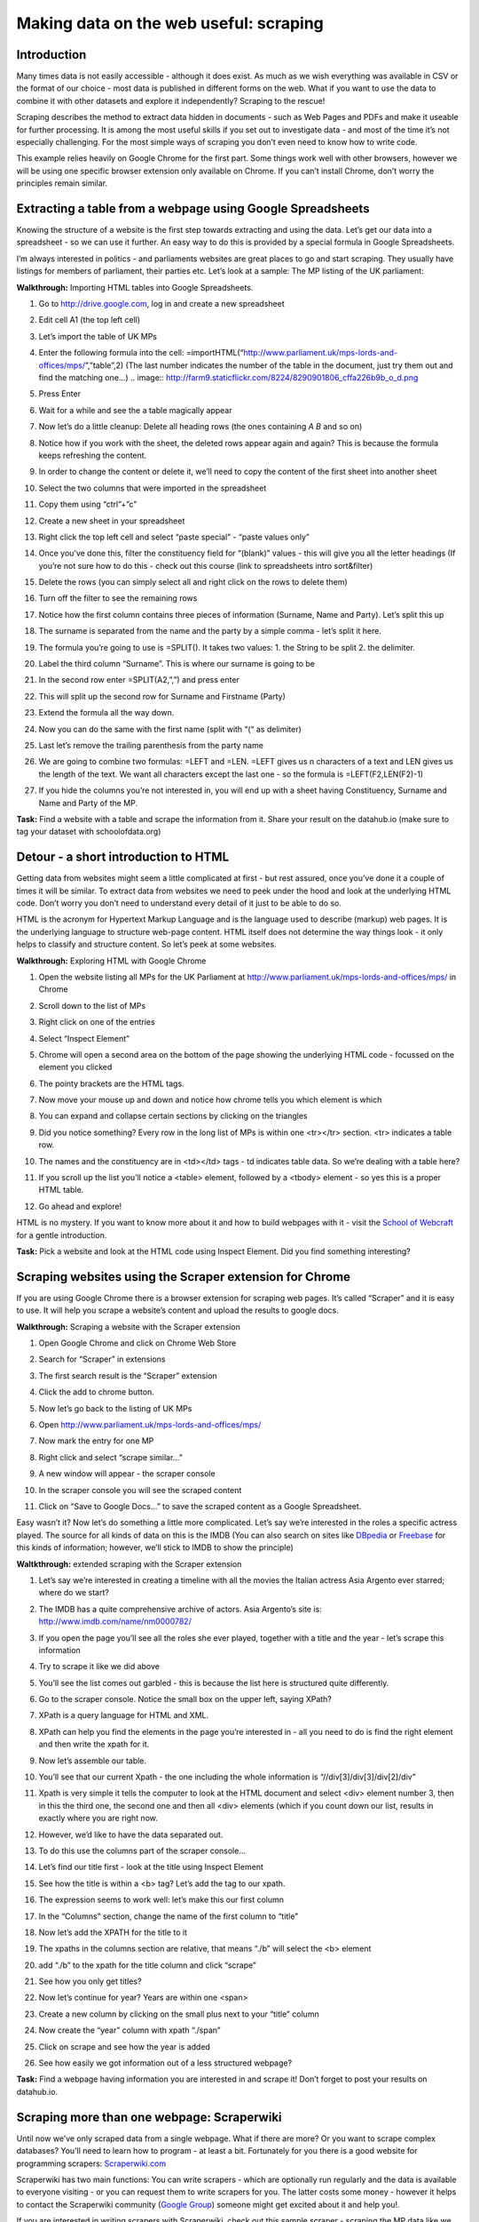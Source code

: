 ﻿Making data on the web useful: scraping
=======================================

Introduction
------------
Many times data is not easily accessible - although it does exist. As much as we wish everything was available in CSV or the format of our choice - most data is published in different forms on the web. What if you want to use the data to combine it with other datasets and explore it independently? Scraping to the rescue!

Scraping describes the method to extract data hidden in documents - such as Web Pages and PDFs and make it useable for further processing. It is among the most useful skills if you set out to investigate data - and most of the time it’s not especially challenging. For the most simple ways of scraping you don’t even need to know how to write code.

This example relies heavily on Google Chrome for the first part. Some things work well with other browsers, however we will be using one specific browser extension only available on Chrome. If you can’t install Chrome, don’t worry the principles remain similar.

Extracting a table from a webpage using Google Spreadsheets
-----------------------------------------------------------

Knowing the structure of a website is the first step towards extracting and using the data. Let’s get our data into a spreadsheet - so we can use it further. An easy way to do this is provided by a special formula in Google Spreadsheets.

I’m always interested in politics - and parliaments websites are great places to go and start scraping. They usually have listings for members of parliament, their parties etc. Let’s look at a sample: The MP listing of the UK parliament: 

**Walkthrough:** Importing HTML tables into Google Spreadsheets. 

#. Go to http://drive.google.com, log in and create a new spreadsheet
#. Edit cell A1 (the top left cell)
#. Let’s import the table of UK MPs
#. Enter the following formula into the cell: =importHTML(“http://www.parliament.uk/mps-lords-and-offices/mps/”,”table”,2) (The last number indicates the number of the table in the document, just try them out and find the matching one...)
   .. image:: http://farm9.staticflickr.com/8224/8290901806_cffa226b9b_o_d.png        

#. Press Enter
#. Wait for a while and see the a table magically appear

   .. image:: http://farm9.staticflickr.com/8484/8163577989_c7dddb34ae_o_d.png
#. Now let’s do a little cleanup: Delete all heading rows (the ones containing *A* *B* and so on)
#. Notice how if you work with the sheet, the deleted rows appear again and again? This is because the formula keeps refreshing the content.
#. In order to change the content or delete it, we’ll need to copy the content of the first sheet into another sheet
#. Select the two columns that were imported in the spreadsheet
#. Copy them using “ctrl”+”c”
#. Create a new sheet in your spreadsheet
#. Right click the top left cell and select “paste special” - “paste values only”
   
   .. image:: http://farm9.staticflickr.com/8481/8163612088_fa538861bc_o_d.png

#. Once you’ve done this, filter the constituency field for “(blank)” values - this will give you all the letter headings (If you’re not sure how to do this - check out this course (link to spreadsheets intro sort&filter)
#. Delete the rows (you can simply select all and right click on the rows to delete them)
#. Turn off the filter to see the remaining rows
#. Notice how the first column contains three pieces of information (Surname, Name and Party). Let’s split this up
#. The surname is separated from the name and the party by a simple comma - let’s split it here.
#. The formula you’re going to use is =SPLIT(). It takes two values: 1. the String to be split 2. the delimiter.
#. Label the third column “Surname”. This is where our surname is going to be
#. In the second row enter =SPLIT(A2,”,”) and press enter
   
   .. image:: http://farm9.staticflickr.com/8478/8163612150_8a7579f818_o_d.png
#. This will split up the second row for Surname and Firstname (Party)
#. Extend the formula all the way down.
#. Now you can do the same with the first name (split with “(“ as delimiter)
#. Last let’s remove the trailing parenthesis from the party name
#. We are going to combine two formulas: =LEFT and =LEN. =LEFT gives us n characters of a text and LEN gives us the length of the text. We want all characters except the last one - so the formula is =LEFT(F2,LEN(F2)-1)
   
   .. image:: http://farm9.staticflickr.com/8070/8163612170_111f78b9fc_o_d.png
#. If you hide the columns you’re not interested in, you will end up with a sheet having Constituency, Surname and Name and Party of the MP.

.. raw:: html
  
  <div class="well">

**Task:** Find a website with a table and scrape the information from it. Share your result on the datahub.io (make sure to tag your dataset with schoolofdata.org)

.. raw:: html
  
  </div>

Detour - a short introduction to HTML
-------------------------------------
Getting data from websites might seem a little complicated at first - but rest assured, once you’ve done it a couple of times it will be similar. To extract data from websites we need to peek under the hood and look at the underlying HTML code. Don’t worry you don’t need to understand every detail of it just to be able to do so. 


HTML is the acronym for Hypertext Markup Language and is the language used to describe (markup) web pages. It is the underlying language to structure web-page content. HTML itself does not determine the way things look - it only helps to classify and structure content. So let’s peek at some websites. 

**Walkthrough:** Exploring HTML with Google Chrome

#. Open the website listing all MPs for the UK Parliament at http://www.parliament.uk/mps-lords-and-offices/mps/ in Chrome
#. Scroll down to the list of MPs
#. Right click on one of the entries
#. Select “Inspect Element”

   .. image:: http://farm9.staticflickr.com/8059/8163611876_c4f6fe8b57_o_d.png
#. Chrome will open a second area on the bottom of the page showing the underlying HTML code - focussed on the element you clicked
   
   .. image:: http://farm8.staticflickr.com/7280/8163577887_778ca2b7a6_o_d.png
#. The pointy brackets are the HTML tags. 
#. Now move your mouse up and down and notice how chrome tells you which element is which
#. You can expand and collapse certain sections by clicking on the triangles
#. Did you notice something? Every row in the long list of MPs is within one <tr></tr> section. <tr> indicates a table row. 
#. The names and the constituency are in <td></td> tags - td indicates table data. So we’re dealing with a table here?
#. If you scroll up the list you’ll notice a <table> element, followed by a <tbody> element - so yes this is a proper HTML table.

   .. image:: http://farm8.staticflickr.com/7266/8163611962_0b8a8c977a_o_d.png
#. Go ahead and explore!

HTML is no mystery. If you want to know more about it and how to build
webpages with it - visit the `School of Webcraft`_ for a gentle introduction.

.. _School of Webcraft: https://p2pu.org/en/schools/school-of-webcraft/

.. raw:: html

  <div class="well">

**Task:** Pick a website and look at the HTML code using Inspect Element. Did you find something interesting?

.. raw:: html
  
  </div>

Scraping websites using the Scraper extension for Chrome
--------------------------------------------------------
If you are using Google Chrome there is a browser extension for scraping web pages. It’s called “Scraper” and it is easy to use. It will help you scrape a website’s content and upload the results to google docs.


**Walkthrough:** Scraping a website with the Scraper extension

#. Open Google Chrome and click on Chrome Web Store
#. Search for “Scraper” in extensions
#. The first search result is the “Scraper” extension
#. Click the add to chrome button.
#. Now let’s go back to the listing of UK MPs
#. Open http://www.parliament.uk/mps-lords-and-offices/mps/
#. Now mark the entry for one MP
   
   .. image:: http://farm9.staticflickr.com/8490/8264509932_6cc8802992_o_d.png

#. Right click and select “scrape similar...”

   .. image:: http://farm9.staticflickr.com/8200/8264509972_f3a9e5d8e8_o_d.png
        
#. A new window will appear - the scraper console

   .. image:: http://farm9.staticflickr.com/8073/8263440961_9b94e63d56_b_d.jpg
        
#. In the scraper console you will see the scraped content
#. Click on “Save to Google Docs...” to save the scraped content as a Google Spreadsheet.


Easy wasn’t it? Now let’s do something a little more complicated. Let’s say
we’re interested in the roles a specific actress played. The source for all
kinds of data on this is the IMDB (You can also search on sites like
`DBpedia`_ or `Freebase`_ for this kinds of information; however, we’ll stick to IMDB to show the principle)

.. _DBpedia: http://dbpedia.org
.. _Freebase: http://freebase.com


**Waltkthrough:** extended scraping with the Scraper extension

#. Let’s say we’re interested in creating a timeline with all the movies the Italian actress Asia Argento ever starred; where do we start?
#. The IMDB has a quite comprehensive archive of actors. Asia Argento’s site is: http://www.imdb.com/name/nm0000782/
#. If you open the page you’ll see all the roles she ever played, together with a title and the year - let’s scrape this information
#. Try to scrape it like we did above
#. You’ll see the list comes out garbled - this is because the list here is structured quite differently.
#. Go to the scraper console. Notice the small box on the upper left, saying XPath?
#. XPath is a query language for HTML and XML.
#. XPath can help you find the elements in the page you’re interested in - all you need to do is find the right element and then write the xpath for it.
#. Now let’s assemble our table.
#. You’ll see that our current Xpath - the one including the whole information is “//div[3]/div[3]/div[2]/div”

   .. image:: http://farm9.staticflickr.com/8344/8264510130_ae31697fde_o_d.png       
#. Xpath is very simple it tells the computer to look at the HTML document and select <div> element number 3, then in this the third one, the second one and then all <div> elements (which if you count down our list, results in exactly where you are right now.
#. However, we’d like to have the data separated out. 
#. To do this use the columns part of the scraper console...
#. Let’s find our title first - look at the title using Inspect Element
   
   .. image:: http://farm9.staticflickr.com/8355/8263441157_b4672d01b2_o_d.png
#. See how the title is within a <b> tag? Let’s add the tag to our xpath.
#. The expression seems to work well: let’s make this our first column
#. In the “Columns” section, change the name of the first column to “title”
#. Now let’s add the XPATH for the title to it
#. The xpaths in the columns section are relative, that means “./b” will select the <b> element
#. add “./b” to the xpath for the title column and click “scrape”
   
   .. image:: http://farm9.staticflickr.com/8357/8263441315_42d6a8745d_o_d.png
#. See how you only get titles?
#. Now let’s continue for year? Years are within one <span>
#. Create a new column by clicking on the small plus next to your “title” column
#. Now create the “year” column with xpath “./span” 
   
   .. image:: http://farm9.staticflickr.com/8347/8263441355_89f4315a78_o_d.png
#. Click on scrape and see how the year is added
#. See how easily we got information out of a less structured webpage?

.. raw:: html
  
  <div class="well">

**Task:** Find a webpage having information you are interested in and scrape it! Don’t forget to post your results on datahub.io.

.. raw:: html
  
  </div>

Scraping more than one webpage: Scraperwiki
-------------------------------------------
Until now we’ve only scraped data from a single webpage. What if there are
more? Or you want to scrape complex databases? You’ll need to learn how to
program - at least a bit. Fortunately for you there is a good website for
programming scrapers: `Scraperwiki.com`_

.. _Scraperwiki.com: http://scraperwiki.com

Scraperwiki has two main functions: You can write scrapers - which are
optionally run regularly and the data is available to everyone visiting -
or you can request them to write scrapers for you. The latter costs some
money - however it helps to contact the Scraperwiki community (`Google
Group`_) someone might get excited about it and help you!.

.. _Google Group: https://groups.google.com/forum/?fromgroups=#!forum/scraperwiki


If you are interested in writing scrapers with Scraperwiki, check out this sample scraper - scraping the MP data like we did in the examples above: https://scraperwiki.com/scrapers/members_of_the_uk_parliament/ - click View source to see the details. Also check out the scraperwiki documentation: https://scraperwiki.com/docs/python/


Summary:
--------
In this course we’ve covered Web scraping and how to extract data from websites. The main function of scraping is to convert data that is semi-structured into structured data and make it easily useable for further processing. While this is a relatively simple task with a bit of programming - for single webpages it is also feasible without any programming at all. We’ve introduced =importHTML and the Scraper extension for your scraping needs.

Further Reading
---------------
See blogpost: http://schoolofdata.org/2012/12/04/the-webpage-is-the-api-scraping-resources/
